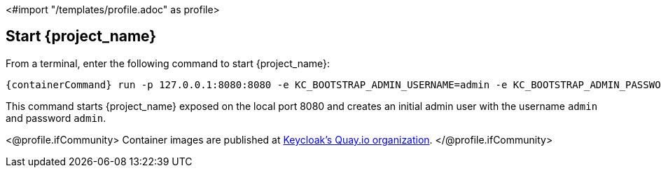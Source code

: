 <#import "/templates/profile.adoc" as profile>

== Start {project_name}

From a terminal, enter the following command to start {project_name}:

[source,bash,subs="attributes+"]
----
{containerCommand} run -p 127.0.0.1:8080:8080 -e KC_BOOTSTRAP_ADMIN_USERNAME=admin -e KC_BOOTSTRAP_ADMIN_PASSWORD=admin quay.io/keycloak/keycloak:{version} start-dev
----

This command starts {project_name} exposed on the local port 8080 and creates an initial admin user with the username `admin`
and password `admin`.

<@profile.ifCommunity>
Container images are published at https://quay.io/repository/keycloak/keycloak?tab=tags[Keycloak's Quay.io organization].
</@profile.ifCommunity>

